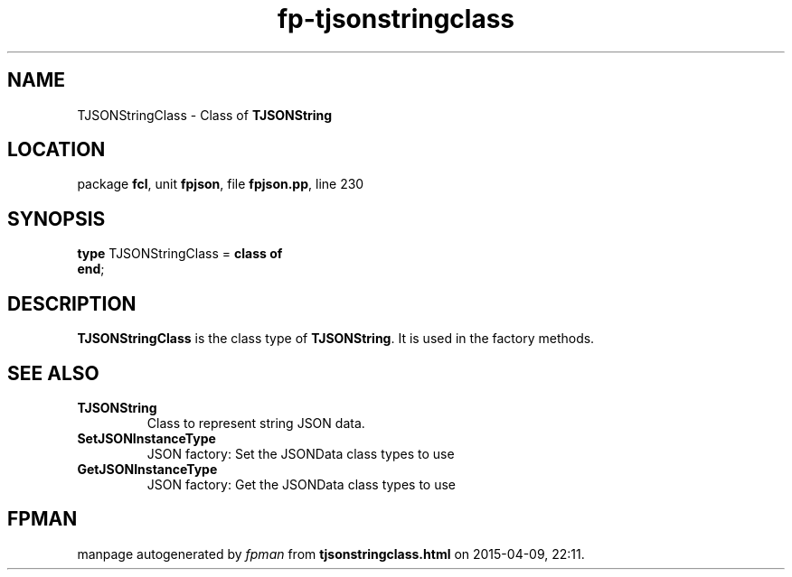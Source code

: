 .\" file autogenerated by fpman
.TH "fp-tjsonstringclass" 3 "2014-03-14" "fpman" "Free Pascal Programmer's Manual"
.SH NAME
TJSONStringClass - Class of \fBTJSONString\fR 
.SH LOCATION
package \fBfcl\fR, unit \fBfpjson\fR, file \fBfpjson.pp\fR, line 230
.SH SYNOPSIS
\fBtype\fR TJSONStringClass = \fBclass of\fR
.br
\fBend\fR;
.SH DESCRIPTION
\fBTJSONStringClass\fR is the class type of \fBTJSONString\fR. It is used in the factory methods.


.SH SEE ALSO
.TP
.B TJSONString
Class to represent string JSON data.
.TP
.B SetJSONInstanceType
JSON factory: Set the JSONData class types to use
.TP
.B GetJSONInstanceType
JSON factory: Get the JSONData class types to use

.SH FPMAN
manpage autogenerated by \fIfpman\fR from \fBtjsonstringclass.html\fR on 2015-04-09, 22:11.

